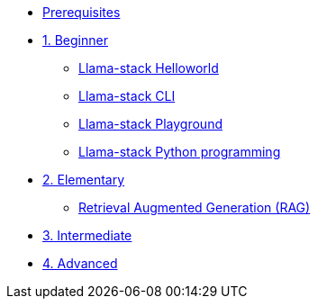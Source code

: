 * xref:module-00.adoc[Prerequisites]
* xref:beginner-01.adoc[1. Beginner]
** xref:beginner-01-helloworld.adoc[Llama-stack Helloworld]
** xref:beginner-01-cli.adoc[Llama-stack CLI]
** xref:beginner-01-playground.adoc[Llama-stack Playground]
** xref:beginner-01-python-programming.adoc[Llama-stack Python programming]


* xref:elementary-02.adoc[2. Elementary]
** xref:elementary-02-rag.adoc[Retrieval Augmented Generation (RAG)]
* xref:intermediate-03.adoc[3. Intermediate]
* xref:advanced-04.adoc[4. Advanced]

